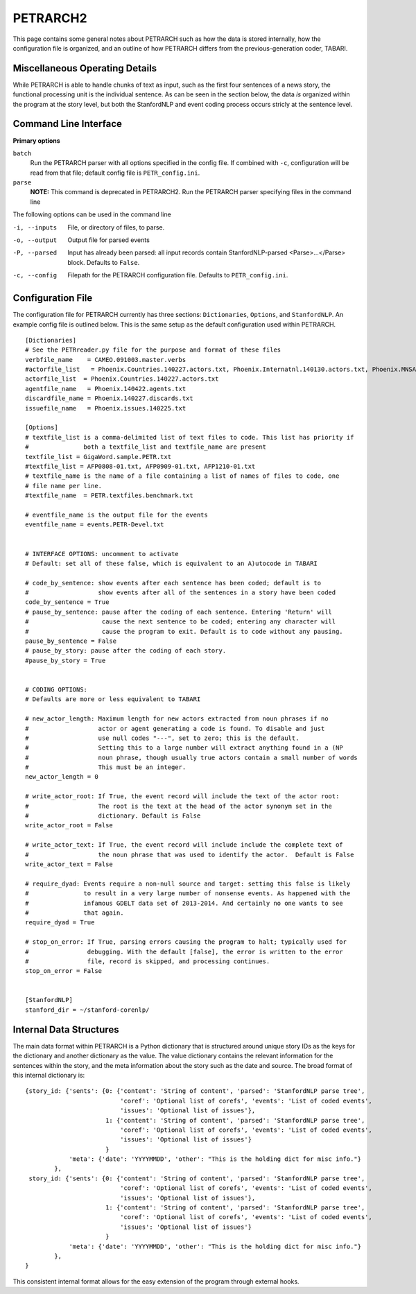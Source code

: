 PETRARCH2
=========

This page contains some general notes about PETRARCH such as how the data is
stored internally, how the configuration file is organized, and an outline of
how PETRARCH differs from the previous-generation coder, TABARI.

Miscellaneous Operating Details
-------------------------------

While PETRARCH is able to handle chunks of text as input, such as the first
four sentences of a news story, the functional processing unit is the
individual sentence. As can be seen in the section below, the data *is*
organized within the program at the story level, but both the StanfordNLP and
event coding process occurs stricly at the sentence level.

Command Line Interface
----------------------

**Primary options**

``batch``
  Run the PETRARCH parser with all options specified in the config file. If combined with 
  ``-c``, configuration will be read from that file; default config file is  ``PETR_config.ini``.

``parse``
  **NOTE:** This command is deprecated in PETRARCH2.
  Run the PETRARCH parser specifying files in the command line
  

The following options can be used in the command line


-i, --inputs    File, or directory of files, to parse.

-o, --output    Output file for parsed events

-P, --parsed    Input has already been parsed: all input records contain  StanfordNLP-parsed  <Parse>...</Parse> block. Defaults to ``False``.

-c, --config    Filepath for the PETRARCH configuration file. Defaults to ``PETR_config.ini``.



Configuration File
------------------

The configuration file for PETRARCH currently has three sections:
``Dictionaries``, ``Options``, and ``StanfordNLP``. An example config file is
outlined below. This is the same setup as the default configuration used within
PETRARCH.

::

    [Dictionaries]
    # See the PETRreader.py file for the purpose and format of these files
    verbfile_name    = CAMEO.091003.master.verbs
    #actorfile_list   = Phoenix.Countries.140227.actors.txt, Phoenix.Internatnl.140130.actors.txt, Phoenix.MNSA.140131.actors.txt
    actorfile_list  = Phoenix.Countries.140227.actors.txt
    agentfile_name   = Phoenix.140422.agents.txt
    discardfile_name = Phoenix.140227.discards.txt
    issuefile_name   = Phoenix.issues.140225.txt

    [Options]
    # textfile_list is a comma-delimited list of text files to code. This list has priority if 
    #               both a textfile_list and textfile_name are present
    textfile_list = GigaWord.sample.PETR.txt
    #textfile_list = AFP0808-01.txt, AFP0909-01.txt, AFP1210-01.txt
    # textfile_name is the name of a file containing a list of names of files to code, one 
    # file name per line.
    #textfile_name  = PETR.textfiles.benchmark.txt

    # eventfile_name is the output file for the events
    eventfile_name = events.PETR-Devel.txt


    # INTERFACE OPTIONS: uncomment to activate
    # Default: set all of these false, which is equivalent to an A)utocode in TABARI

    # code_by_sentence: show events after each sentence has been coded; default is to 
    #                   show events after all of the sentences in a story have been coded
    code_by_sentence = True
    # pause_by_sentence: pause after the coding of each sentence. Entering 'Return' will 
    #                    cause the next sentence to be coded; entering any character will 
    #                    cause the program to exit. Default is to code without any pausing. 
    pause_by_sentence = False
    # pause_by_story: pause after the coding of each story. 
    #pause_by_story = True

    
    # CODING OPTIONS: 
    # Defaults are more or less equivalent to TABARI

    # new_actor_length: Maximum length for new actors extracted from noun phrases if no 
    #                   actor or agent generating a code is found. To disable and just 
    #                   use null codes "---", set to zero; this is the default. 
    #                   Setting this to a large number will extract anything found in a (NP
    #                   noun phrase, though usually true actors contain a small number of words 
    #                   This must be an integer.                       
    new_actor_length = 0

    # write_actor_root: If True, the event record will include the text of the actor root: 
    #                   The root is the text at the head of the actor synonym set in the 
    #                   dictionary. Default is False
    write_actor_root = False

    # write_actor_text: If True, the event record will include include the complete text of 
    #                   the noun phrase that was used to identify the actor.  Default is False
    write_actor_text = False

    # require_dyad: Events require a non-null source and target: setting this false is likely
    #               to result in a very large number of nonsense events. As happened with the 
    #               infamous GDELT data set of 2013-2014. And certainly no one wants to see 
    #               that again.
    require_dyad = True

    # stop_on_error: If True, parsing errors causing the program to halt; typically used for 
    #                debugging. With the default [false], the error is written to the error 
    #                file, record is skipped, and processing continues. 
    stop_on_error = False


    [StanfordNLP]
    stanford_dir = ~/stanford-corenlp/


Internal Data Structures
------------------------

The main data format within PETRARCH is a Python dictionary that is structured
around unique story IDs as the keys for the dictionary and another dictionary
as the value. The value dictionary contains the relevant information for the
sentences within the story, and the meta information about the story such as
the date and source. The broad format of this internal dictionary is:

::

    {story_id: {'sents': {0: {'content': 'String of content', 'parsed': 'StanfordNLP parse tree',
                              'coref': 'Optional list of corefs', 'events': 'List of coded events',
                              'issues': 'Optional list of issues'},
                          1: {'content': 'String of content', 'parsed': 'StanfordNLP parse tree',
                              'coref': 'Optional list of corefs', 'events': 'List of coded events',
                              'issues': 'Optional list of issues'}
                          }
                'meta': {'date': 'YYYYMMDD', 'other': "This is the holding dict for misc info."}
            },
     story_id: {'sents': {0: {'content': 'String of content', 'parsed': 'StanfordNLP parse tree',
                              'coref': 'Optional list of corefs', 'events': 'List of coded events',
                              'issues': 'Optional list of issues'},
                          1: {'content': 'String of content', 'parsed': 'StanfordNLP parse tree',
                              'coref': 'Optional list of corefs', 'events': 'List of coded events',
                              'issues': 'Optional list of issues'}
                          }
                'meta': {'date': 'YYYYMMDD', 'other': "This is the holding dict for misc info."}
            },
    }

This consistent internal format allows for the easy extension of the program
through external hooks. 

